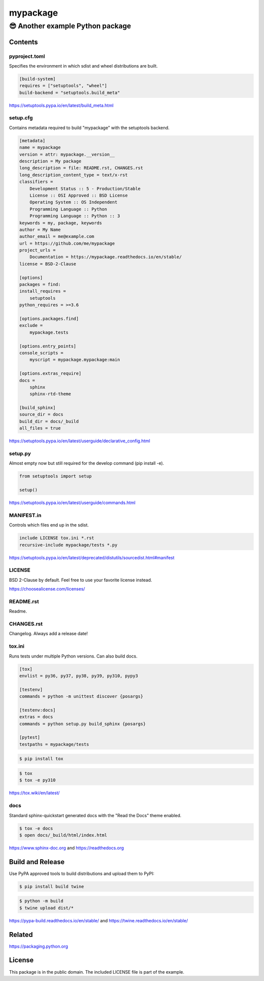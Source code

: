 ==============================================================================
mypackage
==============================================================================
------------------------------------------------------------------------------
😎 Another example Python package
------------------------------------------------------------------------------

Contents
==============================================================================

pyproject.toml
------------------------------------------------------------------------------

Specifies the environment in which sdist and wheel distributions are built.

.. code:: cfg

    [build-system]
    requires = ["setuptools", "wheel"]
    build-backend = "setuptools.build_meta"

https://setuptools.pypa.io/en/latest/build_meta.html

setup.cfg
------------------------------------------------------------------------------

Contains metadata required to build "mypackage" with the setuptools backend.

.. code:: cfg

    [metadata]
    name = mypackage
    version = attr: mypackage.__version__
    description = My package
    long_description = file: README.rst, CHANGES.rst
    long_description_content_type = text/x-rst
    classifiers =
        Development Status :: 5 - Production/Stable
        License :: OSI Approved :: BSD License
        Operating System :: OS Independent
        Programming Language :: Python
        Programming Language :: Python :: 3
    keywords = my, package, keywords
    author = My Name
    author_email = me@example.com
    url = https://github.com/me/mypackage
    project_urls =
        Documentation = https://mypackage.readthedocs.io/en/stable/
    license = BSD-2-Clause

    [options]
    packages = find:
    install_requires =
        setuptools
    python_requires = >=3.6

    [options.packages.find]
    exclude =
        mypackage.tests

    [options.entry_points]
    console_scripts =
        myscript = mypackage.mypackage:main

    [options.extras_require]
    docs =
        sphinx
        sphinx-rtd-theme

    [build_sphinx]
    source_dir = docs
    build_dir = docs/_build
    all_files = true

https://setuptools.pypa.io/en/latest/userguide/declarative_config.html

setup.py
------------------------------------------------------------------------------

Almost empty now but still required for the develop command (pip install -e).

.. code:: python

    from setuptools import setup

    setup()

https://setuptools.pypa.io/en/latest/userguide/commands.html

MANIFEST.in
------------------------------------------------------------------------------

Controls which files end up in the sdist.

.. code::

    include LICENSE tox.ini *.rst
    recursive-include mypackage/tests *.py

https://setuptools.pypa.io/en/latest/deprecated/distutils/sourcedist.html#manifest

LICENSE
------------------------------------------------------------------------------

BSD 2-Clause by default. Feel free to use your favorite license instead.

https://choosealicense.com/licenses/

README.rst
------------------------------------------------------------------------------

Readme.

CHANGES.rst
------------------------------------------------------------------------------

Changelog. Always add a release date!

tox.ini
------------------------------------------------------------------------------

Runs tests under multiple Python versions. Can also build docs.

.. code:: cfg

    [tox]
    envlist = py36, py37, py38, py39, py310, pypy3

    [testenv]
    commands = python -m unittest discover {posargs}

    [testenv:docs]
    extras = docs
    commands = python setup.py build_sphinx {posargs}

    [pytest]
    testpaths = mypackage/tests

.. code:: sh

    $ pip install tox

.. code:: sh

    $ tox
    $ tox -e py310

https://tox.wiki/en/latest/

docs
------------------------------------------------------------------------------

Standard sphinx-quickstart generated docs with the "Read the Docs" theme
enabled.

.. code:: sh

    $ tox -e docs
    $ open docs/_build/html/index.html

https://www.sphinx-doc.org and
https://readthedocs.org

Build and Release
=============================================================================

Use PyPA approved tools to build distributions and upload them to PyPI:

.. code:: sh

    $ pip install build twine

.. code:: sh

    $ python -m build
    $ twine upload dist/*

https://pypa-build.readthedocs.io/en/stable/ and
https://twine.readthedocs.io/en/stable/

Related
=============================================================================

https://packaging.python.org

License
=============================================================================

This package is in the public domain. The included LICENSE file is part of the
example.

